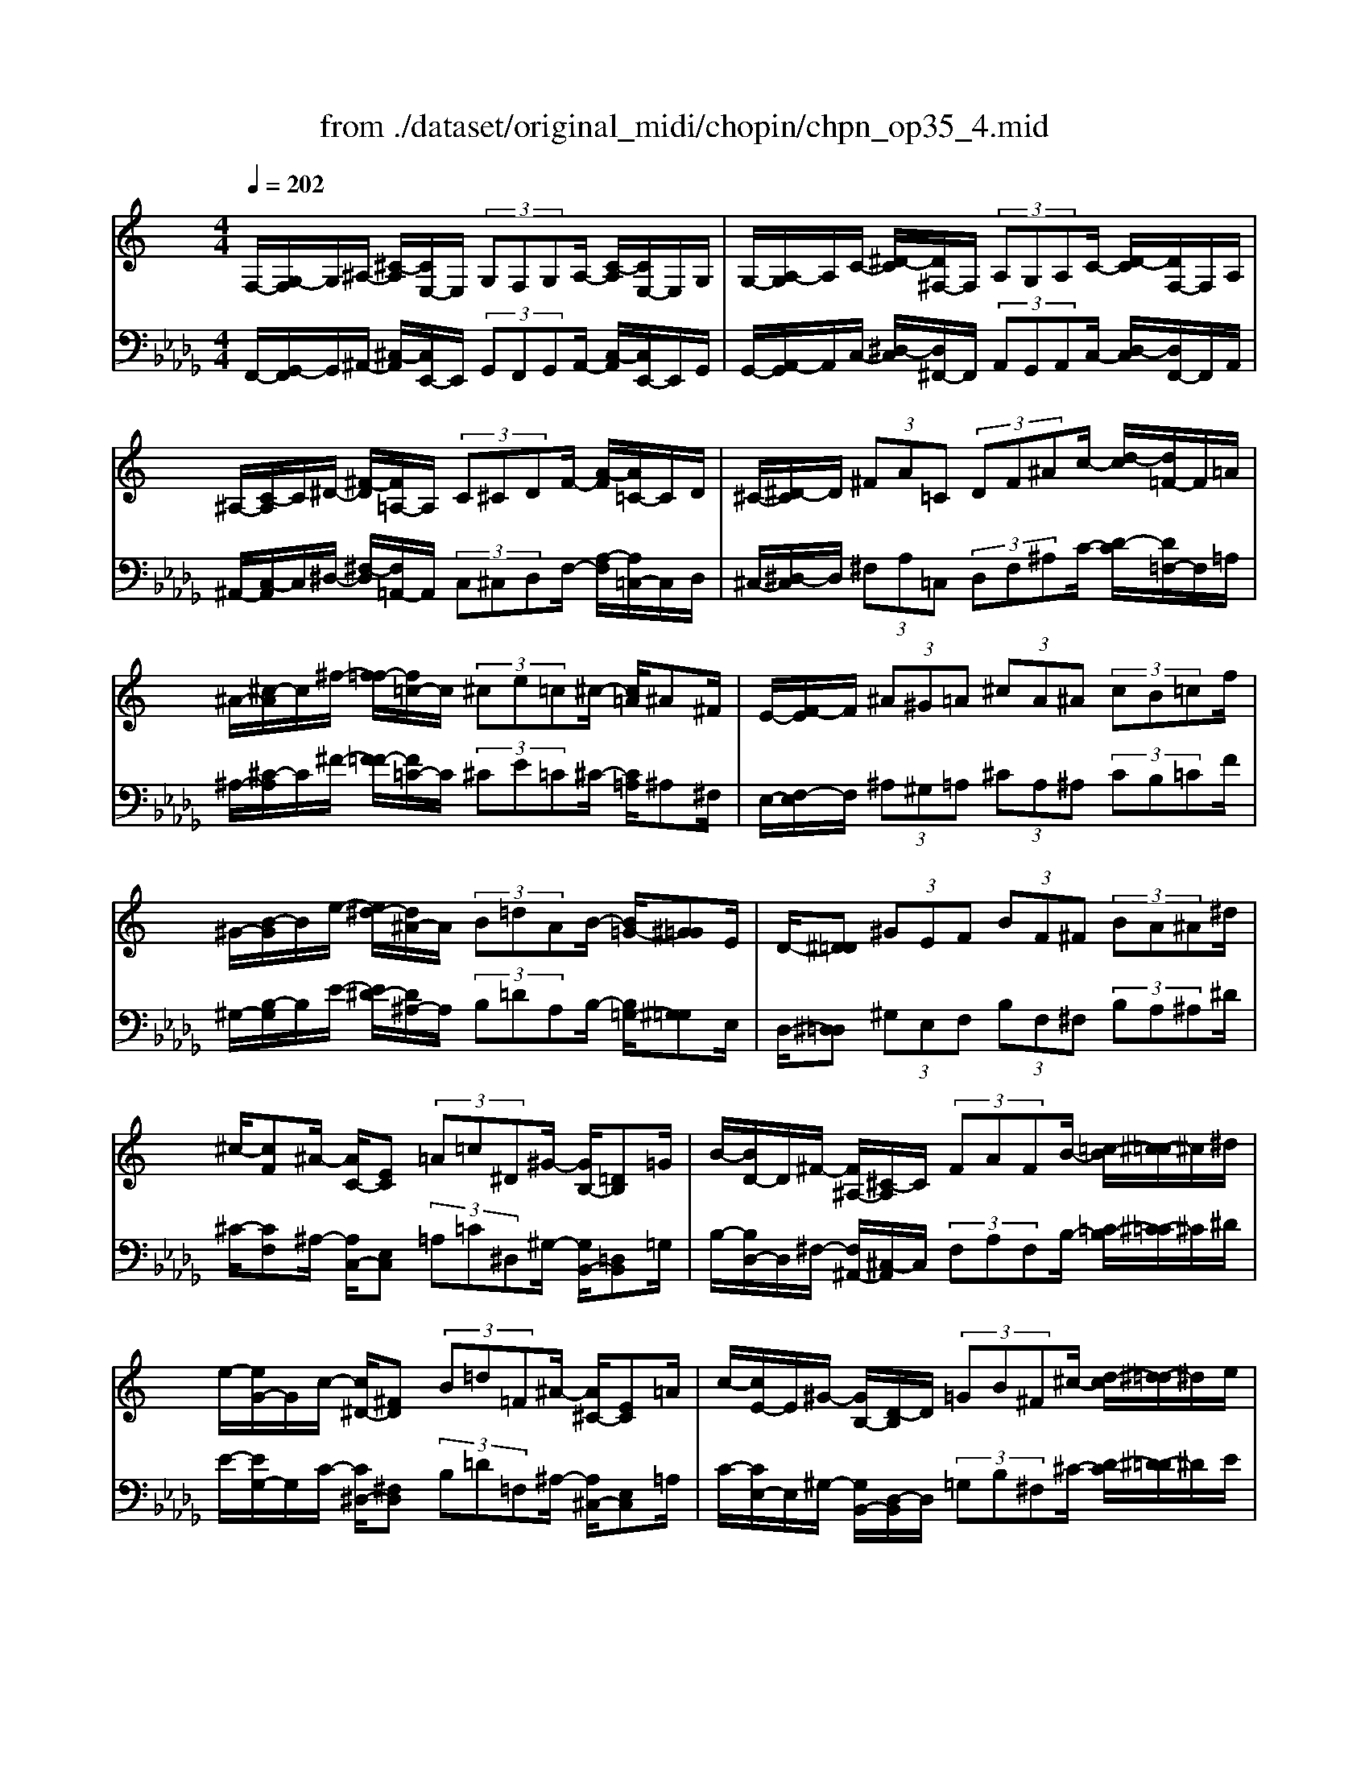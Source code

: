 X: 1
T: from ./dataset/original_midi/chopin/chpn_op35_4.mid
M: 4/4
L: 1/8
Q:1/4=202
K:Db % 5 flats
V:1
%%clef treble
%%MIDI program 0
K:C % 0 sharps
F,/2-[G,-F,]/2G,/2^A,/2- [^C-A,]/2[CE,-]/2E,/2 (3G,F,G,A,/2- [C-A,]/2[CE,-]/2E,/2G,/2| \
G,/2-[A,-G,]/2A,/2C/2- [^D-C]/2[D^F,-]/2F,/2 (3A,G,A,C/2- [D-C]/2[DF,-]/2F,/2A,/2| \
^A,/2-[C-A,]/2C/2^D/2- [^F-D]/2[F=A,-]/2A,/2 (3C^CDF/2- [A-F]/2[A=C-]/2C/2D/2| \
^C/2-[^D-C]/2D/2 (3^FA=C (3DF^Ac/2- [d-c]/2[d=F-]/2F/2=A/2|
^A/2-[^c-A]/2c/2^f/2- [f=f-]/2[f=c-]/2c/2 (3^ce=c^c/2- [c=A]/2^A^F/2| \
E/2-[F-E]/2F/2 (3^A^G=A (3^cA^A (3cB=cf/2| \
^G/2-[B-G]/2B/2e/2- [e^d-]/2[d^A-]/2A/2 (3B=dAB/2- [B=G-]/2[^G=G]E/2| \
D/2-[^D=D] (3^GEF (3BF^F (3BA^A^d/2|
^c/2-[cF]^A/2- [AC-]/2[EC] (3=A=c^D^G/2- [GB,-]/2[=DB,]=G/2| \
B/2-[BD-]/2D/2^F/2- [F^A,-]/2[^C-A,]/2C/2 (3FAFB/2- [=c-B]/2[^c-=c]/2^c/2^d/2| \
e/2-[eG-]/2G/2c/2- [c^D-]/2[^FD] (3B=d=F^A/2- [A^C-]/2[EC]=A/2| \
c/2-[cE-]/2E/2^G/2- [GB,-]/2[D-B,]/2D/2 (3=GB^F^c/2- [d-c]/2[^d-=d]/2^d/2e/2|
f/2-[fA-]/2A/2^d/2- [e-d]/2[f-e]/2f/2 (3^f=f^A^c/2- [e-c]/2[f-e]/2f/2^f/2| \
g/2-[gB-]/2B/2f/2- [^f-=f]/2[g-^f]/2g/2 (3^g=gc^d/2- [f-d]/2[g-f]/2g/2^g/2| \
^d/2-[dc]f/2- [fd-]/2[d^G] (3^c=cD^A/2- [AG-]/2[GC]F/2| \
^D/2-[D^G,-]/2G,/2^C/2- [C=C-]/2[C=G,-]/2G,/2 (3^G,C^F,=D/2- [DC-]/2[C=F,-]/2F,/2^F,/2|
G,/2-[A,-G,]/2A,/2B,/2- [C-B,]/2[D-C]/2D/2 (3^D^G,^A,B,/2- [C-B,]/2[^C-=C]/2^C/2D/2| \
A,/2-[^A,-=A,]/2^A,/2C/2- [^C-=C]/2[^D-^C]/2D/2 (3FA,B,=C/2- [^C-=C]/2[D-^C]/2D/2F/2| \
C/2-[^C-=C]/2^C/2D/2- [^D-=D]/2[F-^D]/2F/2 (3^FA,C=D/2- [^D-=D]/2[=F-^D]/2F/2^F/2| \
A/2-[A^F-]/2F/2E/2- [ED-]/2[E-D]/2E/2 (3FA,^CD/2- [E-D]/2[=F-E]/2F/2^F/2|
A/2-[A^G-]/2G/2=G/2- [G^F-]/2[F^D-]/2D/2 (3CFDC/2- [C^A,-]/2[A,=A,-]/2A,/2^G,/2| \
G,/2-[^G,-=G,]/2^G,/2A,/2- [A,F,-]/2[^F,-=F,]/2^F,/2 (3G,E,=F,^F,/2- [F,D,-]/2[^D,-=D,]/2^D,/2=F,/2| \
G,,/2-[^G,,-=G,,]/2^G,,/2^A,,/2- [C,-A,,]/2[^C,-=C,]/2^C,/2 (3^D,F,^F,=G,/2- [^G,-=G,]/2[^G,=F,-]/2F,/2A,/2| \
^G,/2-[F-G,]/2F/2^D/2- [D^C-]/2[C=C-]/2C/2 (3^A,G,F,^F,/2- [G,-F,]/2[G,=F,-]/2F,/2A,/2|
^G,/2-[G,^D,-]/2D,/2F,/2- [^F,-=F,]/2[^F,D,-]/2D,/2 (3^A,G,^C,D,/2- [=F,-D,]/2[F,C,-]/2C,/2A,/2| \
^G,/2-[G,C,-]/2C,/2^C,/2- [^D,-C,]/2[D,=C,-]/2C,/2 (3F,D,^A,,F,/2- [F,D,-]/2[D,G,,-]/2G,,/2A,,/2| \
^G,,/2-[^C,-G,,]/2C,/2^D,/2- [F,-D,]/2[^F,-=F,]/2^F,/2 (3G,^A,=C^C/2- [D-C]/2[=F-D]/2F/2^F/2| \
^G/2-[f-G]/2f/2^d/2- [d^c-]/2[c=c-]/2c/2 (3^AGF^F/2- [G-F]/2[G=F-]/2F/2A/2|
^G/2-[G^D-]/2D/2F/2- [^F-=F]/2[^FD-]/2D/2 (3^AG^CD/2- [=F-D]/2[FC-]/2C/2A/2| \
^G/2-[GC-]/2C/2^C/2- [^D-C]/2[D=C-]/2C/2 (3FD^A,F/2- [FD-]/2[DG,-]/2G,/2F/2| \
^F/2-[F=F-]/2F/2^D/2- [D^C-]/2[C=C-]/2C/2 (3^A,=A,FC/2- [D-C]/2[D^C-]/2C/2^A,/2| \
A,/2-[FA,]C/2- [^D-C]/2[D^C-]/2C/2 (3^A,=A,F=C/2- [D-C]/2[D^C-]/2C/2^A,/2|
^G/2-[G=G-]/2G/2F/2- [F^D-]/2[D=D-]/2D/2 (3CB,GD/2- [F-D]/2[F^D-]/2D/2C/2| \
B,/2-[GB,]D/2- [F-D]/2[F^D-]/2D/2 (3CB,G=D/2- [F-D]/2[F^D-]/2D/2C/2| \
^c/2-[c=c-]/2c/2^A/2- [A^G-]/2[G=G-]/2G/2 (3FAEG/2- [G^C-]/2[E-C]/2E/2=C/2| \
^c/2-[c=c-]/2c/2^A/2- [A^G-]/2[G=G-]/2G/2 (3FAE (3G^CE=C/2|
^A/2-[AE-]/2E/2G/2- [G^C-]/2[E-C]/2E/2 (3=CG^CE/2- [E=C-]/2[E-C]/2E/2A,/2| \
E/2-[E^A,-]/2A,/2^C/2- [C=A,-]/2[^A,-=A,]/2^A,/2 (3^G,CG,A,/2- [A,=G,-]/2[A,-G,]/2A,/2^F,/2| \
F,/2-[G,-F,]/2G,/2^A,/2- [^C-A,]/2[CE,-]/2E,/2 (3G,F,G,A,/2- [C-A,]/2[CE,-]/2E,/2G,/2| \
G,/2-[A,-G,]/2A,/2C/2- [^D-C]/2[D^F,-]/2F,/2 (3A,G,A,C/2- [D-C]/2[DF,-]/2F,/2A,/2|
^A,/2-[C-A,]/2C/2^D/2- [^F-D]/2[F=A,-]/2A,/2 (3C^CDF/2- [A-F]/2[A=C-]/2C/2D/2| \
^C/2-[^D-C]/2D/2^F/2- [A-F]/2[A=C-]/2C/2 (3DF^Ac/2- [d-c]/2[d=F-]/2F/2=A/2| \
^A/2-[^c-A]/2c/2^f/2- [f=f-]/2[f=c-]/2c/2 (3^ce=c^c/2- [c=A-]/2[^A=A]^F/2| \
E/2-[FE] (3^A^G=A (3^cA^A (3cB=cf/2|
^G/2-[B-G]/2B/2e/2- [e^d-]/2[d^A-]/2A/2 (3B=dAB/2- [B=G-]/2[^G=G]E/2| \
D/2-[^D=D] (3^GEF (3BF^F (3BA^A^d/2| \
^c/2-[c=c-]/2c/2B/2- [B^A-]/2[A=A-]/2A/2 (3f^d=d^c/2- [c=c-]/2[c^A-]/2A/2^f/2| \
f/2-[f^d-]/2d/2=d/2- [d^c-]/2[c=c-]/2c/2 (3ac^c (3^ad^da/2|
c'/2-[c'^a-]/2a/2^g/2- [g^f-]/2[f=f-]/2f/2 (3ec'ag/2- [g^f-]/2[f=f-]/2f/2e/2| \
^f/2-[f=f-]/2f/2e/2- [e^d-]/2[d=d-]/2d/2 (3^c^dB=c/2- [^c-=c]/2[^cA-]/2A/2^A/2| \
c/2-[cG]^G/2- [B-G]/2[B^F] (3^d^A=F^F/2- [=A-F]/2[AE]^c/2| \
^G/2-[G^D]E/2- [=G-E]/2[G=D] (3B^F^CD/2- [=F-D]/2[F=C]A/2|
d/2-[dA]^A/2- [^c-A]/2[c^G] (3f=c=G^G/2- [B-G]/2[B^F]^d/2| \
^A/2-[AF]^F/2- [=A-F]/2[AE] (3^c^G^DE/2- [=G-E]/2[G=D]B/2| \
e/2-[eB]c/2- [^d-c]/2[d^A] (3g=d=A^A/2- [^c-A]/2[c^G]f/2| \
c/2-[cG]^G/2- [B-G]/2[B^F] (3^d^A=Fd/2- [dA-]/2[AF]^c/2|
^F/2-[F=F-]/2F/2E/2- [E^D-]/2[D^C-]/2C/2 (3=C^F=FD/2- [D^C-]/2[C=C-]/2C/2^A,/2| \
^F/2-[F=F-]/2F/2^D/2- [D^C-]/2[C=C-]/2C/2 (3B,^F=FD/2- [D^C-]/2[CB,-]/2B,/2^A,/2| \
A,/2-[^A,-=A,]/2^A,/2C/2- [^D-C]/2[D^C-]/2C/2 (3=A,=C^A,F,/2- [^G,-F,]/2[G,^F,-]/2F,/2=F,/2| \
^D,/2-[F,-D,]/2F,/2^F,/2- [^A,-F,]/2[A,^G,-]/2G,/2 (3F,=F,^C,D,/2- [F,-D,]/2[F,E,-]/2E,/2F,/2|
^F,/2-[F,=F,-]/2F,/2E,/2- [E,^D,-]/2[D,^C,-]/2C,/2 (3=C,^F,=F,D,/2- [D,^C,-]/2[C,=C,-]/2C,/2^A,,/2| \
^F,/2-[F,=F,-]/2F,/2^D,/2- [D,^C,-]/2[C,=C,-]/2C,/2 (3B,,^F,=F,D,/2- [D,^C,-]/2[C,B,,-]/2B,,/2^A,,/2| \
A,,/2-[^A,,-=A,,]/2^A,,/2B,,/2- [^C,-B,,]/2[^D,-C,]/2D,/2 (3F,^F,^G,A,/2- [B,-A,]/2[C-B,]/2C/2D/2| \
F/2-[FE-]/2E/2^C/2- [C=C-]/2[C^A,-]/2A,/2 (3^F,=F,E,^C,/2- [C,=C,-]/2[C,A,,-]/2A,,/2^F,,/2|
F,,/2-[^A,,F,,]^G,,/2- [=A,,-G,,]/2[^C,A,,] (3A,,^A,,^D,B,,/2- [=C,-B,,]/2[F,C,]C,/2| \
^C,/2-[^F,C,]D,/2- [^D,-=D,]/2[A,^D,] (3=F,^F,CA,/2- [=C-A,]/2[FC]=F/2| \
A,/2-[^CA,]A,/2- [=C-A,]/2[^FC] (3=FA,^CA,/2- [=C-A,]/2[^FC]=F/2| \
C/2-[^FC]=F/2- [FC-]/2[^FC] (3=FC^F=F/2- [F^A,-]/2[^FA,]=F/2|
^C/2-[CF,]^D/2- [F-D]/2[FD-]/2D/2 (3C^A,F,=C/2- [^C-=C]/2[^C=C-]/2C/2A,/2| \
^C/2-[CF,-]/2F,/2^D/2- [F-D]/2[FD-]/2D/2 (3C^A,F,=C/2- [^C-=C]/2[^C=C-]/2C/2A,/2| \
^D,/2-[F,-D,]/2F,/2^A,/2- [^C-A,]/2[CC,-]/2C,/2 (3F,D,F,A,/2- [C-A,]/2[CC,-]/2C,/2F,/2| \
C,/2-[^C,-=C,]/2^C,/2F,/2- [^A,-F,]/2[A,A,,-]/2A,,/2 (3C,=C,^C,F,/2- [A,-F,]/2[A,A,,-]/2A,,/2C,/2|
z4 C,/2-[^C,-=C,]/2^C,/2F,/2- [^A,-F,]/2[A,A,,-]/2A,,/2C,/2| \
z4 C,/2-[^C,-=C,]/2^C,/2F,/2- [^A,-F,]/2[A,A,,-]/2A,,/2C,/2| \
^A,,2 z2 [a'a]4|
V:2
%%MIDI program 0
F,,/2-[G,,-F,,]/2G,,/2^A,,/2- [^C,-A,,]/2[C,E,,-]/2E,,/2 (3G,,F,,G,,A,,/2- [C,-A,,]/2[C,E,,-]/2E,,/2G,,/2| \
G,,/2-[A,,-G,,]/2A,,/2C,/2- [^D,-C,]/2[D,^F,,-]/2F,,/2 (3A,,G,,A,,C,/2- [D,-C,]/2[D,F,,-]/2F,,/2A,,/2| \
^A,,/2-[C,-A,,]/2C,/2^D,/2- [^F,-D,]/2[F,=A,,-]/2A,,/2 (3C,^C,D,F,/2- [A,-F,]/2[A,=C,-]/2C,/2D,/2| \
^C,/2-[^D,-C,]/2D,/2 (3^F,A,=C, (3D,F,^A,C/2- [D-C]/2[D=F,-]/2F,/2=A,/2|
^A,/2-[^C-A,]/2C/2^F/2- [F=F-]/2[F=C-]/2C/2 (3^CE=C^C/2- [C=A,]/2^A,^F,/2| \
E,/2-[F,-E,]/2F,/2 (3^A,^G,=A, (3^CA,^A, (3CB,=CF/2| \
^G,/2-[B,-G,]/2B,/2E/2- [E^D-]/2[D^A,-]/2A,/2 (3B,=DA,B,/2- [B,=G,-]/2[^G,=G,]E,/2| \
D,/2-[^D,=D,] (3^G,E,F, (3B,F,^F, (3B,A,^A,^D/2|
^C/2-[CF,]^A,/2- [A,C,-]/2[E,C,] (3=A,=C^D,^G,/2- [G,B,,-]/2[=D,B,,]=G,/2| \
B,/2-[B,D,-]/2D,/2^F,/2- [F,^A,,-]/2[^C,-A,,]/2C,/2 (3F,A,F,B,/2- [=C-B,]/2[^C-=C]/2^C/2^D/2| \
E/2-[EG,-]/2G,/2C/2- [C^D,-]/2[^F,D,] (3B,=D=F,^A,/2- [A,^C,-]/2[E,C,]=A,/2| \
C/2-[CE,-]/2E,/2^G,/2- [G,B,,-]/2[D,-B,,]/2D,/2 (3=G,B,^F,^C/2- [D-C]/2[^D-=D]/2^D/2E/2|
F/2-[FA,-]/2A,/2^D/2- [E-D]/2[F-E]/2F/2 (3^F=F^A,^C/2- [E-C]/2[F-E]/2F/2^F/2| \
G/2-[GB,-]/2B,/2F/2- [^F-=F]/2[G-^F]/2G/2 (3^G=GC^D/2- [F-D]/2[G-F]/2G/2^G/2| \
^D/2-[DC]F/2- [FD-]/2[D^G,] (3^C=CD,^A,/2- [A,G,-]/2[G,C,]F,/2| \
^D,/2-[D,^G,,-]/2G,,/2^C,/2- [C,=C,-]/2[C,=G,,-]/2G,,/2 (3^G,,C,^F,,=D,/2- [D,C,-]/2[C,=F,,-]/2F,,/2^F,,/2|
G,,/2-[A,,-G,,]/2A,,/2B,,/2- [C,-B,,]/2[D,-C,]/2D,/2 (3^D,^G,,^A,,B,,/2- [C,-B,,]/2[^C,-=C,]/2^C,/2D,/2| \
A,,/2-[^A,,-=A,,]/2^A,,/2C,/2- [^C,-=C,]/2[^D,-^C,]/2D,/2 (3F,A,,B,,=C,/2- [^C,-=C,]/2[D,-^C,]/2D,/2F,/2| \
C,/2-[^C,-=C,]/2^C,/2D,/2- [^D,-=D,]/2[F,-^D,]/2F,/2 (3^F,A,,C,=D,/2- [^D,-=D,]/2[=F,-^D,]/2F,/2^F,/2| \
A,/2-[A,^F,-]/2F,/2E,/2- [E,D,-]/2[E,-D,]/2E,/2 (3F,A,,^C,D,/2- [E,-D,]/2[=F,-E,]/2F,/2^F,/2|
A,/2-[A,^G,-]/2G,/2=G,/2- [G,^F,-]/2[F,^D,-]/2D,/2 (3C,F,D,C,/2- [C,^A,,-]/2[A,,=A,,-]/2A,,/2^G,,/2| \
G,,/2-[^G,,-=G,,]/2^G,,/2A,,/2- [A,,F,,-]/2[^F,,-=F,,]/2^F,,/2 (3G,,E,,=F,,^F,,/2- [F,,D,,-]/2[^D,,-=D,,]/2^D,,/2=F,,/2| \
G,,,/2-[^G,,,-=G,,,]/2^G,,,/2^A,,,/2- [C,,-A,,,]/2[^C,,-=C,,]/2^C,,/2 (3^D,,F,,^F,,=G,,/2- [^G,,-=G,,]/2[^G,,=F,,-]/2F,,/2A,,/2| \
^G,,/2-[F,-G,,]/2F,/2^D,/2- [D,^C,-]/2[C,=C,-]/2C,/2 (3^A,,G,,F,,^F,,/2- [G,,-F,,]/2[G,,=F,,-]/2F,,/2A,,/2|
^G,,/2-[G,,^D,,-]/2D,,/2F,,/2- [^F,,-=F,,]/2[^F,,D,,-]/2D,,/2 (3^A,,G,,^C,,D,,/2- [=F,,-D,,]/2[F,,C,,-]/2C,,/2A,,/2| \
^G,,/2-[G,,C,,-]/2C,,/2^C,,/2- [^D,,-C,,]/2[D,,=C,,-]/2C,,/2 (3F,,D,,^A,,,F,,/2- [F,,D,,-]/2[D,,G,,,-]/2G,,,/2A,,,/2| \
^G,,,/2-[^C,,-G,,,]/2C,,/2^D,,/2- [F,,-D,,]/2[^F,,-=F,,]/2^F,,/2 (3G,,^A,,=C,^C,/2- [D,-C,]/2[=F,-D,]/2F,/2^F,/2| \
^G,/2-[F-G,]/2F/2^D/2- [D^C-]/2[C=C-]/2C/2 (3^A,G,F,^F,/2- [G,-F,]/2[G,=F,-]/2F,/2A,/2|
^G,/2-[G,^D,-]/2D,/2F,/2- [^F,-=F,]/2[^F,D,-]/2D,/2 (3^A,G,^C,D,/2- [=F,-D,]/2[F,C,-]/2C,/2A,/2| \
^G,/2-[G,C,-]/2C,/2^C,/2- [^D,-C,]/2[D,=C,-]/2C,/2 (3F,D,^A,,F,/2- [F,D,-]/2[D,G,,-]/2G,,/2F,/2| \
^F,/2-[F,=F,-]/2F,/2^D,/2- [D,^C,-]/2[C,=C,-]/2C,/2 (3^A,,=A,,F,C,/2- [D,-C,]/2[D,^C,-]/2C,/2^A,,/2| \
A,,/2-[F,A,,]C,/2- [^D,-C,]/2[D,^C,-]/2C,/2 (3^A,,=A,,F,=C,/2- [D,-C,]/2[D,^C,-]/2C,/2^A,,/2|
^G,/2-[G,=G,-]/2G,/2F,/2- [F,^D,-]/2[D,=D,-]/2D,/2 (3C,B,,G,D,/2- [F,-D,]/2[F,^D,-]/2D,/2C,/2| \
B,,/2-[G,B,,]D,/2- [F,-D,]/2[F,^D,-]/2D,/2 (3C,B,,G,=D,/2- [F,-D,]/2[F,^D,-]/2D,/2C,/2| \
^C/2-[C=C-]/2C/2^A,/2- [A,^G,-]/2[G,=G,-]/2G,/2 (3F,A,E,G,/2- [G,^C,-]/2[E,-C,]/2E,/2=C,/2| \
^C/2-[C=C-]/2C/2^A,/2- [A,^G,-]/2[G,=G,-]/2G,/2 (3F,A,E, (3G,^C,E,=C,/2|
^A,/2-[A,E,-]/2E,/2G,/2- [G,^C,-]/2[E,-C,]/2E,/2 (3=C,G,^C,E,/2- [E,=C,-]/2[E,-C,]/2E,/2A,,/2| \
E,/2-[E,^A,,-]/2A,,/2^C,/2- [C,=A,,-]/2[^A,,-=A,,]/2^A,,/2 (3^G,,C,G,,A,,/2- [A,,=G,,-]/2[A,,-G,,]/2A,,/2^F,,/2| \
F,,/2-[G,,-F,,]/2G,,/2^A,,/2- [^C,-A,,]/2[C,E,,-]/2E,,/2 (3G,,F,,G,,A,,/2- [C,-A,,]/2[C,E,,-]/2E,,/2G,,/2| \
G,,/2-[A,,-G,,]/2A,,/2C,/2- [^D,-C,]/2[D,^F,,-]/2F,,/2 (3A,,G,,A,,C,/2- [D,-C,]/2[D,F,,-]/2F,,/2A,,/2|
^A,,/2-[C,-A,,]/2C,/2^D,/2- [^F,-D,]/2[F,=A,,-]/2A,,/2 (3C,^C,D,F,/2- [A,-F,]/2[A,=C,-]/2C,/2D,/2| \
^C,/2-[^D,-C,]/2D,/2^F,/2- [A,-F,]/2[A,=C,-]/2C,/2 (3D,F,^A,C/2- [D-C]/2[D=F,-]/2F,/2=A,/2| \
^A,/2-[^C-A,]/2C/2^F/2- [F=F-]/2[F=C-]/2C/2 (3^CE=C^C/2- [C=A,-]/2[^A,=A,]^F,/2| \
E,/2-[F,E,] (3^A,^G,=A, (3^CA,^A, (3CB,=CF/2|
^G,/2-[B,-G,]/2B,/2E/2- [E^D-]/2[D^A,-]/2A,/2 (3B,=DA,B,/2- [B,=G,-]/2[^G,=G,]E,/2| \
D,/2-[^D,=D,] (3^G,E,F, (3B,F,^F, (3B,A,^A,^D/2| \
^C/2-[C=C-]/2C/2B,/2- [B,^A,-]/2[A,=A,-]/2A,/2 (3F^D=D^C/2- [C=C-]/2[C^A,-]/2A,/2^F/2| \
F/2-[F^D-]/2D/2=D/2- [D^C-]/2[C=C-]/2C/2 (3AC^C (3^AD^DA/2|
c/2-[c^A-]/2A/2^G/2- [G^F-]/2[F=F-]/2F/2 (3EcAG/2- [G^F-]/2[F=F-]/2F/2E/2| \
^F/2-[F=F-]/2F/2E/2- [E^D-]/2[D=D-]/2D/2 (3^C^DB,=C/2- [^C-=C]/2[^CA,-]/2A,/2^A,/2| \
C/2-[CG,]^G,/2- [B,-G,]/2[B,^F,] (3^D^A,=F,^F,/2- [=A,-F,]/2[A,E,]^C/2| \
^G,/2-[G,^D,]E,/2- [=G,-E,]/2[G,=D,] (3B,^F,^C,D,/2- [=F,-D,]/2[F,=C,]A,/2|
D/2-[DA,]^A,/2- [^C-A,]/2[C^G,] (3F=C=G,^G,/2- [B,-G,]/2[B,^F,]^D/2| \
^A,/2-[A,F,]^F,/2- [=A,-F,]/2[A,E,] (3^C^G,^D,E,/2- [=G,-E,]/2[G,=D,]B,/2| \
E/2-[EB,]C/2- [^D-C]/2[D^A,] (3G=D=A,^A,/2- [^C-A,]/2[C^G,]F/2| \
C/2-[CG,]^G,/2- [B,-G,]/2[B,^F,] (3^D^A,=F,D/2- [DA,-]/2[A,F,]^C/2|
^F,/2-[F,=F,-]/2F,/2E,/2- [E,^D,-]/2[D,^C,-]/2C,/2 (3=C,^F,=F,D,/2- [D,^C,-]/2[C,=C,-]/2C,/2^A,,/2| \
^F,/2-[F,=F,-]/2F,/2^D,/2- [D,^C,-]/2[C,=C,-]/2C,/2 (3B,,^F,=F,D,/2- [D,^C,-]/2[C,B,,-]/2B,,/2^A,,/2| \
A,,/2-[^A,,-=A,,]/2^A,,/2C,/2- [^D,-C,]/2[D,^C,-]/2C,/2 (3=A,,=C,^A,,F,,/2- [^G,,-F,,]/2[G,,^F,,-]/2F,,/2=F,,/2| \
^D,,/2-[F,,-D,,]/2F,,/2^F,,/2- [^A,,-F,,]/2[A,,^G,,-]/2G,,/2 (3F,,=F,,^C,,D,,/2- [F,,-D,,]/2[F,,E,,-]/2E,,/2F,,/2|
^F,,/2-[F,,=F,,-]/2F,,/2E,,/2- [E,,^D,,-]/2[D,,^C,,-]/2C,,/2 (3=C,,^F,,=F,,D,,/2- [D,,^C,,-]/2[C,,=C,,-]/2C,,/2^A,,,/2| \
^F,,/2-[F,,=F,,-]/2F,,/2^D,,/2- [D,,^C,,-]/2[C,,=C,,-]/2C,,/2 (3B,,,^F,,=F,,D,,/2- [D,,^C,,-]/2[C,,B,,,-]/2B,,,/2^A,,,/2| \
A,,,/2-[^A,,,-=A,,,]/2^A,,,/2B,,,/2- [^C,,-B,,,]/2[^D,,-C,,]/2D,,/2 (3F,,^F,,^G,,A,,/2- [B,,-A,,]/2[C,-B,,]/2C,/2D,/2| \
F,/2-[F,E,-]/2E,/2^C,/2- [C,=C,-]/2[C,^A,,-]/2A,,/2 (3^F,,=F,,E,,^C,,/2- [C,,=C,,-]/2[C,,A,,,-]/2A,,,/2^F,,,/2|
F,,,/2-[^A,,,F,,,]^G,,,/2- [=A,,,-G,,,]/2[^C,,A,,,] (3A,,,^A,,,^D,,B,,,/2- [=C,,-B,,,]/2[F,,C,,]C,,/2| \
^C,,/2-[^F,,C,,]D,,/2- [^D,,-=D,,]/2[A,,^D,,] (3=F,,^F,,C,A,,/2- [=C,-A,,]/2[F,C,]=F,/2| \
A,,/2-[^C,A,,]A,,/2- [=C,-A,,]/2[^F,C,] (3=F,A,,^C,A,,/2- [=C,-A,,]/2[^F,C,]=F,/2| \
C,/2-[^F,C,]=F,/2- [F,C,-]/2[^F,C,] (3=F,C,^F,=F,/2- [F,^A,,-]/2[^F,A,,]=F,/2|
^C,/2-[C,F,,]^D,/2- [F,-D,]/2[F,D,-]/2D,/2 (3C,^A,,F,,=C,/2- [^C,-=C,]/2[^C,=C,-]/2C,/2A,,/2| \
^C,/2-[C,F,,-]/2F,,/2^D,/2- [F,-D,]/2[F,D,-]/2D,/2 (3C,^A,,F,,=C,/2- [^C,-=C,]/2[^C,=C,-]/2C,/2A,,/2| \
^D,,/2-[F,,-D,,]/2F,,/2^A,,/2- [^C,A,,]/2C,, (3F,,D,,F,,A,,/2- [C,A,,]/2C,,F,,/2| \
C,,/2-[^C,,-=C,,]/2^C,,/2F,,/2- [^A,,F,,]/2A,,, (3C,,=C,,^C,,F,,/2- [A,,F,,]/2A,,,C,,/2|
z4 C,,/2-[^C,,-=C,,]/2^C,,/2F,,/2- [^A,,F,,]/2A,,,C,,/2| \
z4 C,,/2-[^C,,-=C,,]/2^C,,/2F,,/2- [^A,,F,,]/2A,,,C,,/2| \
^A,,,2 z2 [F^CA,F,]4|
